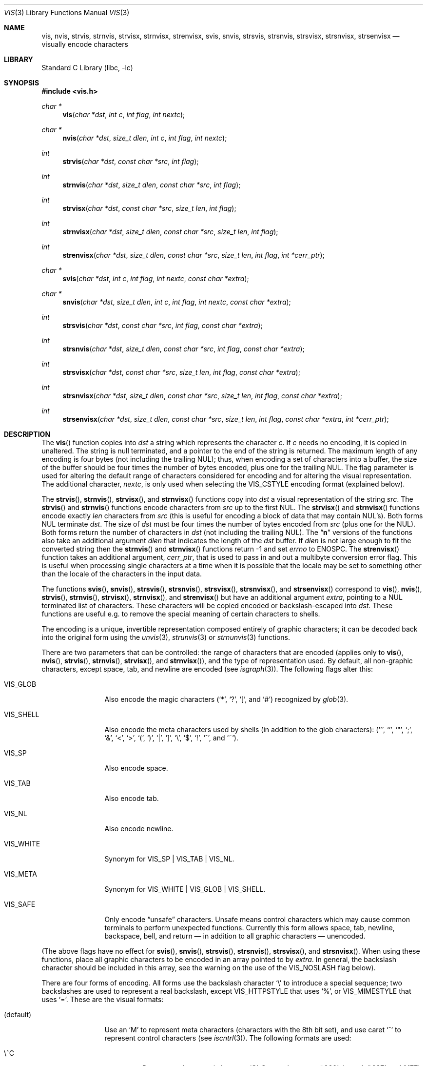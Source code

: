 .\"	$NetBSD$
.\"
.\" Copyright (c) 1989, 1991, 1993
.\"	The Regents of the University of California.  All rights reserved.
.\"
.\" Redistribution and use in source and binary forms, with or without
.\" modification, are permitted provided that the following conditions
.\" are met:
.\" 1. Redistributions of source code must retain the above copyright
.\"    notice, this list of conditions and the following disclaimer.
.\" 2. Redistributions in binary form must reproduce the above copyright
.\"    notice, this list of conditions and the following disclaimer in the
.\"    documentation and/or other materials provided with the distribution.
.\" 3. Neither the name of the University nor the names of its contributors
.\"    may be used to endorse or promote products derived from this software
.\"    without specific prior written permission.
.\"
.\" THIS SOFTWARE IS PROVIDED BY THE REGENTS AND CONTRIBUTORS ``AS IS'' AND
.\" ANY EXPRESS OR IMPLIED WARRANTIES, INCLUDING, BUT NOT LIMITED TO, THE
.\" IMPLIED WARRANTIES OF MERCHANTABILITY AND FITNESS FOR A PARTICULAR PURPOSE
.\" ARE DISCLAIMED.  IN NO EVENT SHALL THE REGENTS OR CONTRIBUTORS BE LIABLE
.\" FOR ANY DIRECT, INDIRECT, INCIDENTAL, SPECIAL, EXEMPLARY, OR CONSEQUENTIAL
.\" DAMAGES (INCLUDING, BUT NOT LIMITED TO, PROCUREMENT OF SUBSTITUTE GOODS
.\" OR SERVICES; LOSS OF USE, DATA, OR PROFITS; OR BUSINESS INTERRUPTION)
.\" HOWEVER CAUSED AND ON ANY THEORY OF LIABILITY, WHETHER IN CONTRACT, STRICT
.\" LIABILITY, OR TORT (INCLUDING NEGLIGENCE OR OTHERWISE) ARISING IN ANY WAY
.\" OUT OF THE USE OF THIS SOFTWARE, EVEN IF ADVISED OF THE POSSIBILITY OF
.\" SUCH DAMAGE.
.\"
.\"     @(#)vis.3	8.1 (Berkeley) 6/9/93
.\"
.Dd September 26, 2014
.Dt VIS 3
.Os
.Sh NAME
.Nm vis ,
.Nm nvis ,
.Nm strvis ,
.Nm strnvis ,
.Nm strvisx ,
.Nm strnvisx ,
.Nm strenvisx ,
.Nm svis ,
.Nm snvis ,
.Nm strsvis ,
.Nm strsnvis ,
.Nm strsvisx ,
.Nm strsnvisx ,
.Nm strsenvisx
.Nd visually encode characters
.Sh LIBRARY
.Lb libc
.Sh SYNOPSIS
.In vis.h
.Ft char *
.Fn vis "char *dst" "int c" "int flag" "int nextc"
.Ft char *
.Fn nvis "char *dst" "size_t dlen" "int c" "int flag" "int nextc"
.Ft int
.Fn strvis "char *dst" "const char *src" "int flag"
.Ft int
.Fn strnvis "char *dst" "size_t dlen" "const char *src" "int flag"
.Ft int
.Fn strvisx "char *dst" "const char *src" "size_t len" "int flag"
.Ft int
.Fn strnvisx "char *dst" "size_t dlen" "const char *src" "size_t len" "int flag"
.Ft int
.Fn strenvisx "char *dst" "size_t dlen" "const char *src" "size_t len" "int flag" "int *cerr_ptr"
.Ft char *
.Fn svis "char *dst" "int c" "int flag" "int nextc" "const char *extra"
.Ft char *
.Fn snvis "char *dst" "size_t dlen" "int c" "int flag" "int nextc" "const char *extra"
.Ft int
.Fn strsvis "char *dst" "const char *src" "int flag" "const char *extra"
.Ft int
.Fn strsnvis "char *dst" "size_t dlen" "const char *src" "int flag" "const char *extra"
.Ft int
.Fn strsvisx "char *dst" "const char *src" "size_t len" "int flag" "const char *extra"
.Ft int
.Fn strsnvisx "char *dst" "size_t dlen" "const char *src" "size_t len" "int flag" "const char *extra"
.Ft int
.Fn strsenvisx "char *dst" "size_t dlen" "const char *src" "size_t len" "int flag" "const char *extra" "int *cerr_ptr"
.Sh DESCRIPTION
The
.Fn vis
function
copies into
.Fa dst
a string which represents the character
.Fa c .
If
.Fa c
needs no encoding, it is copied in unaltered.
The string is null terminated, and a pointer to the end of the string is
returned.
The maximum length of any encoding is four
bytes (not including the trailing
.Dv NUL ) ;
thus, when
encoding a set of characters into a buffer, the size of the buffer should
be four times the number of bytes encoded, plus one for the trailing
.Dv NUL .
The flag parameter is used for altering the default range of
characters considered for encoding and for altering the visual
representation.
The additional character,
.Fa nextc ,
is only used when selecting the
.Dv VIS_CSTYLE
encoding format (explained below).
.Pp
The
.Fn strvis ,
.Fn strnvis ,
.Fn strvisx ,
and
.Fn strnvisx
functions copy into
.Fa dst
a visual representation of
the string
.Fa src .
The
.Fn strvis
and
.Fn strnvis
functions encode characters from
.Fa src
up to the
first
.Dv NUL .
The
.Fn strvisx
and
.Fn strnvisx
functions encode exactly
.Fa len
characters from
.Fa src
(this
is useful for encoding a block of data that may contain
.Dv NUL Ns 's ) .
Both forms
.Dv NUL
terminate
.Fa dst .
The size of
.Fa dst
must be four times the number
of bytes encoded from
.Fa src
(plus one for the
.Dv NUL ) .
Both
forms return the number of characters in
.Fa dst
(not including the trailing
.Dv NUL ) .
The
.Dq Nm n
versions of the functions also take an additional argument
.Fa dlen
that indicates the length of the
.Fa dst
buffer.
If
.Fa dlen
is not large enough to fit the converted string then the
.Fn strnvis
and
.Fn strnvisx
functions return \-1 and set
.Va errno
to
.Dv ENOSPC .
The
.Fn strenvisx
function takes an additional argument,
.Fa cerr_ptr ,
that is used to pass in and out a multibyte conversion error flag.
This is useful when processing single characters at a time when
it is possible that the locale may be set to something other
than the locale of the characters in the input data.
.Pp
The functions
.Fn svis ,
.Fn snvis ,
.Fn strsvis ,
.Fn strsnvis ,
.Fn strsvisx ,
.Fn strsnvisx ,
and
.Fn strsenvisx
correspond to
.Fn vis ,
.Fn nvis ,
.Fn strvis ,
.Fn strnvis ,
.Fn strvisx ,
.Fn strnvisx ,
and
.Fn strenvisx
but have an additional argument
.Fa extra ,
pointing to a
.Dv NUL
terminated list of characters.
These characters will be copied encoded or backslash-escaped into
.Fa dst .
These functions are useful e.g. to remove the special meaning
of certain characters to shells.
.Pp
The encoding is a unique, invertible representation composed entirely of
graphic characters; it can be decoded back into the original form using
the
.Xr unvis 3 ,
.Xr strunvis 3
or
.Xr strnunvis 3
functions.
.Pp
There are two parameters that can be controlled: the range of
characters that are encoded (applies only to
.Fn vis ,
.Fn nvis ,
.Fn strvis ,
.Fn strnvis ,
.Fn strvisx ,
and
.Fn strnvisx ) ,
and the type of representation used.
By default, all non-graphic characters,
except space, tab, and newline are encoded (see
.Xr isgraph 3 ) .
The following flags
alter this:
.Bl -tag -width VIS_WHITEX
.It Dv VIS_GLOB
Also encode the magic characters
.Ql ( * ,
.Ql \&? ,
.Ql \&[ ,
and
.Ql # )
recognized by
.Xr glob 3 .
.It Dv VIS_SHELL
Also encode the meta characters used by shells (in addition to the glob
characters):
.Ql ( ' ,
.Ql ` ,
.Ql \&" ,
.Ql \&; ,
.Ql & ,
.Ql < ,
.Ql > ,
.Ql \&( ,
.Ql \&) ,
.Ql \&| ,
.Ql \&] ,
.Ql \e ,
.Ql $ ,
.Ql \&! ,
.Ql \&^ ,
and
.Ql ~ ) .
.It Dv VIS_SP
Also encode space.
.It Dv VIS_TAB
Also encode tab.
.It Dv VIS_NL
Also encode newline.
.It Dv VIS_WHITE
Synonym for
.Dv VIS_SP | VIS_TAB | VIS_NL .
.It Dv VIS_META
Synonym for
.Dv VIS_WHITE | VIS_GLOB | VIS_SHELL .
.It Dv VIS_SAFE
Only encode
.Dq unsafe
characters.
Unsafe means control characters which may cause common terminals to perform
unexpected functions.
Currently this form allows space, tab, newline, backspace, bell, and
return \(em in addition to all graphic characters \(em unencoded.
.El
.Pp
(The above flags have no effect for
.Fn svis ,
.Fn snvis ,
.Fn strsvis ,
.Fn strsnvis ,
.Fn strsvisx ,
and
.Fn strsnvisx .
When using these functions, place all graphic characters to be
encoded in an array pointed to by
.Fa extra .
In general, the backslash character should be included in this array, see the
warning on the use of the
.Dv VIS_NOSLASH
flag below).
.Pp
There are four forms of encoding.
All forms use the backslash character
.Ql \e
to introduce a special
sequence; two backslashes are used to represent a real backslash,
except
.Dv VIS_HTTPSTYLE
that uses
.Ql % ,
or
.Dv VIS_MIMESTYLE
that uses
.Ql = .
These are the visual formats:
.Bl -tag -width VIS_CSTYLE
.It (default)
Use an
.Ql M
to represent meta characters (characters with the 8th
bit set), and use caret
.Ql ^
to represent control characters (see
.Xr iscntrl 3 ) .
The following formats are used:
.Bl -tag -width xxxxx
.It Dv \e^C
Represents the control character
.Ql C .
Spans characters
.Ql \e000
through
.Ql \e037 ,
and
.Ql \e177
(as
.Ql \e^? ) .
.It Dv \eM-C
Represents character
.Ql C
with the 8th bit set.
Spans characters
.Ql \e241
through
.Ql \e376 .
.It Dv \eM^C
Represents control character
.Ql C
with the 8th bit set.
Spans characters
.Ql \e200
through
.Ql \e237 ,
and
.Ql \e377
(as
.Ql \eM^? ) .
.It Dv \e040
Represents
.Tn ASCII
space.
.It Dv \e240
Represents Meta-space.
.El
.Pp
.It Dv VIS_CSTYLE
Use C-style backslash sequences to represent standard non-printable
characters.
The following sequences are used to represent the indicated characters:
.Bd -unfilled -offset indent
.Li \ea Tn  \(em BEL No (007)
.Li \eb Tn  \(em BS No (010)
.Li \ef Tn  \(em NP No (014)
.Li \en Tn  \(em NL No (012)
.Li \er Tn  \(em CR No (015)
.Li \es Tn  \(em SP No (040)
.Li \et Tn  \(em HT No (011)
.Li \ev Tn  \(em VT No (013)
.Li \e0 Tn  \(em NUL No (000)
.Ed
.Pp
When using this format, the
.Fa nextc
parameter is looked at to determine if a
.Dv NUL
character can be encoded as
.Ql \e0
instead of
.Ql \e000 .
If
.Fa nextc
is an octal digit, the latter representation is used to
avoid ambiguity.
.It Dv VIS_OCTAL
Use a three digit octal sequence.
The form is
.Ql \eddd
where
.Em d
represents an octal digit.
.It Dv VIS_HTTPSTYLE
Use URI encoding as described in RFC 1738.
The form is
.Ql %xx
where
.Em x
represents a lower case hexadecimal digit.
.It Dv VIS_MIMESTYLE
Use MIME Quoted-Printable encoding as described in RFC 2045, only don't
break lines and don't handle CRLF.
The form is
.Ql =XX
where
.Em X
represents an upper case hexadecimal digit.
.El
.Pp
There is one additional flag,
.Dv VIS_NOSLASH ,
which inhibits the
doubling of backslashes and the backslash before the default
format (that is, control characters are represented by
.Ql ^C
and
meta characters as
.Ql M-C ) .
With this flag set, the encoding is
ambiguous and non-invertible.
.Sh MULTIBYTE CHARACTER SUPPORT
These functions support multibyte character input.
The encoding conversion is influenced by the setting of the
.Ev LC_CTYPE
environment variable which defines the set of characters
that can be copied without encoding.
.Pp
When 8-bit data is present in the input,
.Ev LC_CTYPE
must be set to the correct locale or to the C locale.
If the locales of the data and the conversion are mismatched,
multibyte character recognition may fail and encoding will be performed
byte-by-byte instead.
.Pp
As noted above,
.Fa dst
must be four times the number of bytes processed from
.Fa src .
But note that each multibyte character can be up to
.Dv MB_LEN_MAX
bytes
.\" (see
.\" .Xr multibyte 3 )
so in terms of multibyte characters,
.Fa dst
must be four times
.Dv MB_LEN_MAX
times the number of characters processed from
.Fa src .
.Sh ENVIRONMENT
.Bl -tag -width ".Ev LC_CTYPE"
.It Ev LC_CTYPE
Specify the locale of the input data.
Set to C if the input data locale is unknown.
.El
.Sh ERRORS
The functions
.Fn nvis
and
.Fn snvis
will return
.Dv NULL
and the functions
.Fn strnvis ,
.Fn strnvisx ,
.Fn strsnvis ,
and
.Fn strsnvisx ,
will return \-1 when the
.Fa dlen
destination buffer size is not enough to perform the conversion while
setting
.Va errno
to:
.Bl -tag -width ".Bq Er ENOSPC"
.It Bq Er ENOSPC
The destination buffer size is not large enough to perform the conversion.
.El
.Sh SEE ALSO
.Xr unvis 1 ,
.Xr vis 1 ,
.Xr glob 3 ,
.\" .Xr multibyte 3 ,
.Xr unvis 3
.Rs
.%A T. Berners-Lee
.%T Uniform Resource Locators (URL)
.%O "RFC 1738"
.Re
.Rs
.%T "Multipurpose Internet Mail Extensions (MIME) Part One: Format of Internet Message Bodies"
.%O "RFC 2045"
.Re
.Sh HISTORY
The
.Fn vis ,
.Fn strvis ,
and
.Fn strvisx
functions first appeared in
.Bx 4.4 .
The
.Fn svis ,
.Fn strsvis ,
and
.Fn strsvisx
functions appeared in
.Nx 1.5 .
The buffer size limited versions of the functions
.Po Fn nvis ,
.Fn strnvis ,
.Fn strnvisx ,
.Fn snvis ,
.Fn strsnvis ,
and
.Fn strsnvisx Pc
appeared in
.Nx 6.0
and
.Fx 9.2 .
Myltibyte character support was added in
.Nx 7.0
and
.Fx 9.2 .
